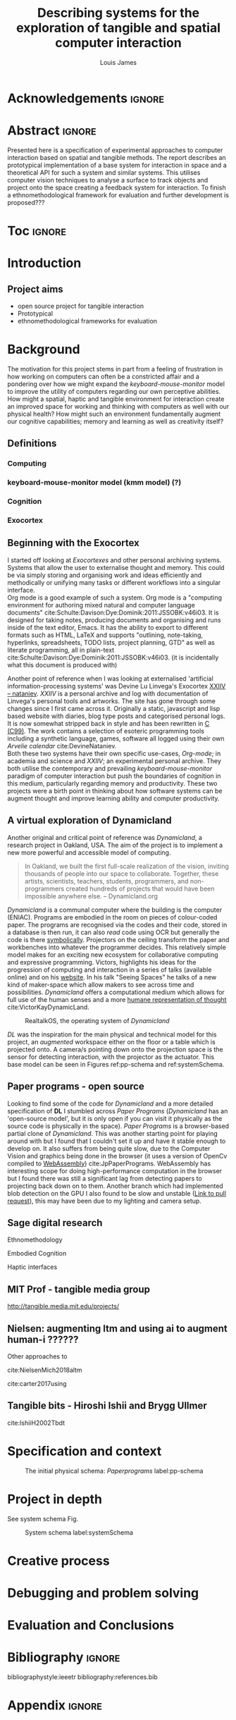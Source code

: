 #+title: Describing systems for the exploration of tangible and spatial computer interaction 
#+author: Louis James
#+options: h:2 num:t toc:nil \n:nil
#+description: Final year project for Creative Computing
#+latex_class: book
#+latex_header_extra: \input{config.tex}
#+LATEX_HEADER: \setlength{\parindent}{0pt}
#+LATEX_HEADER: \usepackage[margin=1in]{geometry}
#+LATEX_HEADER: \usepackage{emptypage}

* other title ideas :noexport:
# #+title: Spatial memory, embodied thinking, computer vision projection application \\
# #+title: or \\
# #+title: Exploring cognition and interaction in a spatial and physicalised computer environment. \\
# #+title: or \\
* Acknowledgements :ignore:
\renewcommand{\abstractname}{Acknowledgements}
\begin{abstract}
 Thanks to my family, Florent, Chudleigh dwellers, Jamie ...
\end{abstract}
\newpage

* notes from tutorial 7/5                                          :noexport:
** Main
- my i me, first person reference in writing
- org mode, one file or seperate files for chapters?
** Miscellaneous 
- LICENCE, Creative commons etc. Any relevance to assement or for personal release?
- Graduation, grade. Adjusted?
** Avoid personal storytelling throughout
** some personal background in inspiration
** New scope
*** finish the vision element to usable
*** social / interaction 
*** opencv - static v movement tracking 
**** shape
*** Evaluation and context 
**** Open source base system for tangible interfaces
***** Dynamicland open source question
*** opencv
**** openpose 
**** optical flow
*** abstract data type api / specification
*** swagger api open api spec web based
*** Charm spec music abstract spec
*** Oop - handle example
**** UML diag
**** return
**** side
*** Taxonomy of interaction
- formalising blob tracking example
- movement v stillness


* Abstract :ignore:
\renewcommand{\abstractname}{Abstract}
#+LaTeX: \begin{abstract}
Presented here is a specification of experimental approaches to computer
interaction based on spatial and tangible methods. The report describes an
prototypical implementation of a base system for interaction in space and a
theoretical API for such a system and similar systems. This utilises computer
vision techniques to analyse a surface to track objects and project onto the
space creating a feedback system for interaction. To finish a
ethnomethodological framework for evaluation and further development is
proposed???


#+LaTeX: \end{abstract}
* Toc :ignore:
\tableofcontents
#+latex: \listoffigures
* Introduction

** Project aims

- open source project for tangible interaction
- Prototypical
- ethnomethodological frameworks for evaluation

* Background

The motivation for this project stems in part from a feeling of frustration in
 how working on computers can often be a constricted affair and a pondering over
 how we might expand the /keyboard-mouse-monitor/ model to improve the utility
 of computers regarding our own perceptive abilities. How might a spatial,
 haptic and tangible environment for interaction create an improved space for
 working and thinking with computers as well with our physical health? How might
 such an environment fundamentally augment our cognitive capabilities; memory
 and learning as well as creativity itself?

** Definitions
*** Computing
*** keyboard-mouse-monitor model (kmm model) (?)
*** Cognition
*** Exocortex

** Beginning with the Exocortex

I started off looking at /Exocortexes/ and other personal archiving systems.
Systems that allow the user to externalise thought and memory. This could be via
simply storing and organising work and ideas efficiently and methodically or
unifying many tasks or different workflows into a singular interface. \\

Org mode is a good example of such a system. Org mode is a "computing
environment for authoring mixed natural and computer language documents"
cite:Schulte:Davison:Dye:Dominik:2011:JSSOBK:v46i03. It is designed for taking
notes, producing documents and organising and runs inside of the text editor,
Emacs. It has the ability to export to different formats such as HTML, LaTeX and
supports "outlining, note-taking, hyperlinks, spreadsheets, TODO lists, project
planning, GTD" as well as literate programming, all in plain-text
cite:Schulte:Davison:Dye:Dominik:2011:JSSOBK:v46i03. (it is incidentally what
this document is produced with) \\


Another point of reference when I was looking at externalised 'artificial
information-processing systems' was Devine Lu Linvega's Exocortex [[https://wiki.xxiivv.com/site/nataniev.html][XXIIV --
nataniev]]. /XXIIV/ is a personal archive and log with documentation of Linvega's
personal tools and artworks. The site has gone through some changes since I
first came across it. Originally a static, javascript and lisp based website
with diaries, blog type posts and categorised personal logs. It is now somewhat
stripped back in style and has been rewritten in [[https://en.wikipedia.org/wiki/C99][C (C99)]]. The work contains a
selection of esoteric programming tools including a synthetic language, games,
software all logged using their own /Arvelie calendar/ cite:DevineNataniev. \\

Both these two systems have their own specific use-cases, /Org-mode/; in
academia and science and /XXIIV/; an experimental personal archive. They both
utilise the contemporary and prevailing /keyboard-mouse-monitor/ paradigm
of computer interaction but push the boundaries of cognition in this medium,
particularly regarding memory and productivity. These two projects were a birth
point in thinking about how software systems can be augment thought and improve
learning ability and computer productivity.


** A virtual exploration of Dynamicland

Another original and critical point of reference was /Dynamicland/, a research
project in Oakland, USA. The aim of the project is to implement a new more
powerful and accessible model of computing.

#+begin_quote

In Oakland, we built the first full-scale realization of the vision, inviting
thousands of people into our space to collaborate. Together, these artists,
scientists, teachers, students, programmers, and non-programmers created
hundreds of projects that would have been impossible anywhere else.
-- Dynamicland.org 

#+end_quote


/Dynamicland/ is a communal computer where the building is the computer (ENIAC).
Programs are embodied in the room on pieces of colour-coded paper. The programs
are recognised via the codes and their code, stored in a database is then run,
it can also /read/ code using OCR but generally the code is there [[https://thenewstack.io/dynamicland-rethinks-computer-interfaces/][symbolically]].
Projectors on the ceiling transform the paper and workbenches into whatever the
programmer decides. This relatively simple model makes for an exciting new
ecosystem for collaborative computing and expressive programming. Victors,
highlights his ideas for the progression of computing and interaction in a
series of talks (available online) and on his [[http://worrydream.com][website]]. In his talk "Seeing
Spaces" he talks of a new kind of maker-space which allow makers to see across
time and possibilities. /Dynamicland/ offers a computational medium which allows
for full use of the human senses and a more [[https://vimeo.com/115154289][humane representation of thought]]
cite:VictorKayDynamicLand. \\

#+caption: RealtalkOS, the operating system of /Dynamicland/
#+ATTR_LATEX: :width 12cm
[[file:assets/realtalk-os.jpg]]  


/DL/ was the inspiration for the main physical and technical model for
this project, an /augmented/ workspace either on the floor or a table which is
projected onto. A camera/s pointing down onto the projection space is the sensor
for detecting interaction, with the projector as the actuator. This base model can be
seen in Figures ref:pp-schema and  ref:systemSchema.


*** Dynamiclands opensource model :noexport:

** Paper programs - open source

Looking to find some of the code for /Dynamicland/ and a more detailed
specification of *DL* I stumbled across /Paper Programs/ (/Dynamicland/ has an
'open-source model', but it is only open if you can visit it physically as the
source code is physically in the space). /Paper Programs/ is a browser-based
partial clone of /Dynamicland/. This was another starting point for playing
around with but I found that I couldn't set it up and have it stable enough to
develop on. It also suffers from being quite slow, due to the Computer Vision
and graphics being done in the browser (it uses a version of OpenCv compiled to
[[https://webassembly.org/][WebAssembly]]) cite:JpPaperPrograms. WebAssembly has interesting scope for doing
high-performance computation in the browser but I found there was still a
significant lag from detecting papers to projecting back down on to them.
Another branch which had implemented blob detection on the GPU I also found to
be slow and unstable ([[https://github.com/janpaul123/paperprograms/pull/28][Link to pull request]]), this may have been due to my
lighting and camera setup.


** Sage digital research

Ethnomethodology

Embodied Cognition

Haptic interfaces

** MIT Prof - tangible media group
http://tangible.media.mit.edu/projects/
** Design of everyday things? :noexport:

** Nielsen: augmenting ltm and using ai to augment human-i ??????

Other approaches to 

cite:NielsenMich2018altm

cite:carter2017using  

** sage haptics :noexport:
- Touch is bi-directional, percieve and actuate via touch
  - Touch is an input and output tool in HCI
- Also can be active and passive. Exploration of object vs /passive/ eg vibrotactile actuators in a mobile phone vibrating when phone rings.
- 

** Tangible bits - Hiroshi Ishii  and  Brygg Ullmer
cite:IshiiH2002Tbdt

** mental and physical health implications of contemporary computing ? Are they really quite minor? :noexport:


** Computational creativity? :noexport:

*** Open source

*** alex mclean thesis

*** 

** Main refs :noexport:
- Interaction design beyond HCI cite:SharpHelen2019IDBH
- Sage handbook of digital technology research cite:HigginsSteve2015TSho
  - Embodied cognition
  - Haptic interfaces
    - Augmented planning workbench cite:IshiiH2002Aupw 
  - Ethnomethodology
    - As an evaluative framework cite:HigginsSteve2015TSho
- Dynamicland cite:VictorKayDynamicLand
- The design of everyday things cite:TennerEdward2015TDoE
- Tidal cycles, Alex mcleans thesis ???
- Why increases in adolescent depression may be linked to the technological environment cite:TwengeJeanM2020Wiia
- Augmenting long term memory cite:NielsenMich2018altm 

* Specification and context

#+caption: The initial physical schema: /Paperprograms/ label:pp-schema
#+ATTR_LATEX: :width 15cm
[[file:assets/pp-diag.png]]


* Project in depth

See system schema Fig.  

#+caption: System schema label:systemSchema  
#+ATTR_LATEX: :width 15cm
[[file:assets/project-schema-final.png]]


* Creative process
* Debugging and problem solving
* Evaluation and Conclusions
* Research notes :noexport:
** SAGE GUIDEBOOK for digital technology research
*** Theories of embodiment in HCI
*** Haptic interfaces
"the widgets cannot provide the haptic response that physical objects do when
touched or clicked. By adding haptic feedback to user interfaces, we can
recreate the physical sensation of pressing a button, holding a ball or even
create completely new touch sensations."

*** ethno methodology
- Propose and trial ethnomethodological framework for project evaluation
* Links :noexport:
- http://web.mit.edu/ebj/www/JPER.pdf - similar project - urban planning workbench
- Sage digital tech research handbook
  - embodied interaction
  - haptic interfaces
  - ethnomethodology 

* Bibliography :ignore:

bibliographystyle:ieeetr 
bibliography:references.bib

* Appendix :ignore:

